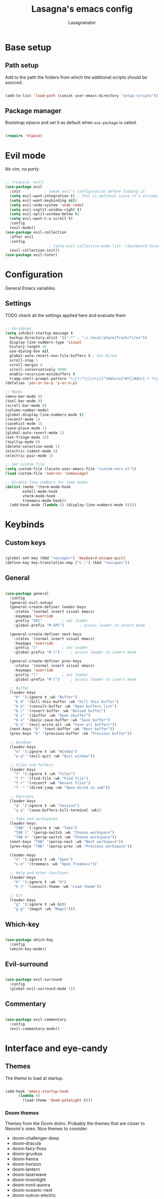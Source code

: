 #+TITLE: Lasagna's emacs config
#+AUTHOR: Lasagnanator

* Base setup

** Path setup

Add to the path the folders from which the additional scripts should be sourced.

#+begin_src emacs-lisp

  (add-to-list 'load-path (concat user-emacs-directory "setup-scripts"))

#+end_src

** Package manager

Bootstrap /elpaca/ and set it as default when ~use-package~ is called.

#+begin_src emacs-lisp
  
  (require 'elpaca)

#+end_src

* Evil mode

/No vim, no party./

#+begin_src emacs-lisp

  ;; (require 'evil)
  (use-package evil
    :init			; tweak evil's configuration before loading it
    (setq evil-want-integration t) ; This is optional since it's already set to t by default.
    (setq evil-want-keybinding nil)
    (setq evil-undo-system 'undo-redo)
    (setq evil-vsplit-window-right t)
    (setq evil-split-window-below t)
    (setq evil-want-C-u-scroll t)
    :config
    (evil-mode))
  (use-package evil-collection
    :after evil
    :config
					  ; (setq evil-collection-mode-list '(dashboard dired ibuffer magit)) ; if I want to set evil binds for only some modes
    (evil-collection-init))
  (use-package evil-tutor)

#+end_src

* Configuration

General Emacs variables.

** Settings

**** TODO check all the settings applied here and evaluate them

#+begin_src emacs-lisp

  ;; Variables
  (setq inhibit-startup-message t
	backup-directory-alist '((".*" . "~/.local/share/Trash/files"))
	display-line-numbers-type 'visual
	history-length 25
	use-dialog-box nil
	global-auto-revert-non-file-buffers t ; For Dired
	scroll-step 1
	scroll-margin 4
	scroll-conservatively 9999
	enable-recursive-minibuffers t
	tramp-shell-prompt-pattern "\\(?:^\\|\r\\)[^]#$%>\n]*#?[]#$%>].* *\\(^[\\[[0-9;]*[a-zA-Z] *\\)*") ; TODO: change section
  (defalias 'yes-or-no-p 'y-or-n-p)

  ;; Modes
  (menu-bar-mode 0)
  (tool-bar-mode 0)
  (scroll-bar-mode 0)
  (column-number-mode)
  (global-display-line-numbers-mode t)
  (recentf-mode 1)
  (savehist-mode 1)
  (save-place-mode 1)
  (global-auto-revert-mode 1)
  (set-fringe-mode 10)
  (tooltip-mode 0)
  (delete-selection-mode 1)
  (electric-indent-mode 0)
  (electric-pair-mode 1)

  ;; Set custom file
  (setq custom-file (locate-user-emacs-file "custom-vars.el"))
  (load custom-file 'noerror 'nomessage)

  ;; Disable line numbers for some modes
  (dolist (mode '(term-mode-hook
		  eshell-mode-hook
		  vterm-mode-hook
		  treemacs-mode-hook))
    (add-hook mode (lambda () (display-line-numbers-mode 0))))

#+end_src

* Keybinds

** Custom keys

#+begin_src emacs-lisp

  (global-set-key (kbd "<escape>") 'keyboard-escape-quit)
  (define-key key-translation-map ["C-;"] (kbd "<escape>"))

#+end_src

** General

#+begin_src emacs-lisp

  (use-package general
    :config
    (general-evil-setup)
    (general-create-definer leader-keys
      :states '(normal insert visual emacs)
      :keymaps 'override
      :prefix "SPC"			; set leader
      :global-prefix "M-SPC")		; access leader in insert mode

    (general-create-definer next-keys
      :states '(normal insert visual emacs)
      :keymaps 'override
      :prefix "]"			; set leader
      :global-prefix "M-]")		; access leader in insert mode

    (general-create-definer prev-keys
      :states '(normal insert visual emacs)
      :keymaps 'override
      :prefix "["			; set leader
      :global-prefix "M-[")		; access leader in insert mode

    ;; Buffer
    (leader-keys
      "b" '(:ignore t :wk "Buffer")
      "b d" '(kill-this-buffer :wk "Kill this buffer")
      "b b" '(consult-buffer :wk "Open buffers list")
      "b r" '(revert-buffer :wk "Reload buffer")
      "b i" '(ibuffer :wk "Open ibuffer")
      "b s" '(basic-save-buffer :wk "Save buffer")
      "b S" '(evil-write-all :wk "Save all buffers"))
    (next-keys "b" '(next-buffer :wk "Next buffer"))
    (prev-keys "b" '(previous-buffer :wk "Previous buffer"))

    ;; Windows
    (leader-keys
      "w" '(:ignore t :wk "Window")
      "w q" '(evil-quit :wk "Quit window"))

    ;; Files and folders
    (leader-keys
      "f" '(:ignore t :wk "Files")
      "f f" '(find-file :wk "Find file")
      "f r" '(recentf :wk "Recent files")
      "f -" '(dired-jump :wk "Open dired in cwd"))

    ;; Sessions
    (leader-keys
      "q" '(:ignore t :wk "Session")
      "q q" '(save-buffers-kill-terminal :wk))

    ;; Tabs and workspaces
    (leader-keys
      "TAB" '(:ignore t :wk "Tabs")
      "TAB l" '(persp-switch :wk "Choose workspace")
      "TAB n" '(persp-switch :wk "Choose workspace"))
    (next-keys "TAB" '(persp-next :wk "Next workspace"))
    (prev-keys "TAB" '(persp-prev :wk "Previous workspace"))

    (leader-keys
      "o" '(:ignore t :wk "Open")
      "o e" '(treemacs :wk "Open Treemacs"))

    ;; Help and other functions
    (leader-keys
      "h" '(:ignore t :wk "H")
      "h t" '(consult-theme :wk "Load theme"))

    ;; Git
    (leader-keys
      "g" '(:ignore t :wk Git)
      "g g" '(magit :wk "Magit")))

#+end_src

** Which-key

#+begin_src emacs-lisp

  (use-package which-key
    :config
    (which-key-mode))

#+end_src

** Evil-surround

#+begin_src emacs-lisp

  (use-package evil-surround
    :config
    (global-evil-surround-mode 1))

#+end_src

** Commentary

#+begin_src emacs-lisp

  (use-package evil-commentary
    :config
    (evil-commentary-mode))

#+end_src

* Interface and eye-candy

** Themes

The theme to load at startup.

#+begin_src emacs-lisp

  (add-hook 'emacs-startup-hook
	    (lambda ()
	      (load-theme 'doom-palenight t)))

#+end_src

*** Doom themes

Themes from the Doom distro. Probably the themes that are closer to Neovim's ones.
Nice themes to consider:
- doom-challenger-deep
- doom-dracula
- doom-fairy-floss
- doom-gruvbox
- doom-henna
- doom-horizon
- doom-lantern
- doom-laserwave
- doom-moonlight
- doom-nord-aurora
- doom-oceanic-next
- doom-outrun-electric
- doom-palenight
- doom-shades-of-purple
- doom-solarized-dark
- doom-tokyo-night
- doom-vibrant

**** TODO expand on the list of useful themes

#+begin_src emacs-lisp

  (use-package doom-themes
    :config
    (setq doom-themes-enable-bold t
	  doom-themes-enable-italic t)
    (doom-themes-visual-bell-config)
    (setq doom-themes-treemacs-theme "doom-colors")
    (doom-themes-treemacs-config)
    (doom-themes-org-config))

#+end_src

*** Catppuccin

Best theme, but with too little syntax highlighting.

#+begin_src emacs-lisp

  (use-package catppuccin-theme
    :init (setq catppuccin-flavour 'mocha))

#+end_src

** Fonts

Fonts for the graphical client.

#+begin_src emacs-lisp

  (add-to-list 'default-frame-alist
	       '(font . "JetBrains Mono-12"))

#+end_src

** Doom modeline

#+begin_src emacs-lisp

  (use-package doom-modeline
    :init (doom-modeline-mode 1)
    :custom ((doom-modeline-height 15)))

#+end_src

** Icons

Package containing icons for the graphical client.
It still needs to be installed with commands on a fresh clone.

#+begin_src emacs-lisp

  (use-package all-the-icons
    :if (display-graphic-p))

#+end_src

** Colorful Dired

Add colors to the builtin file manager.

#+begin_src emacs-lisp

  (use-package diredfl
    :config
    (diredfl-global-mode))

  (use-package all-the-icons-dired)

#+end_src

** Highlight Vim motions

#+begin_src emacs-lisp

  (use-package evil-goggles
    :init
    (setq evil-goggles-pulse t
	  evil-goggles-enable-yank t
	  evil-goggles-enable-undo t
	  evil-goggles-enable-redo t
	  evil-goggles-enable-delete nil)
    :config
    (evil-goggles-mode))

#+end_src

* Additional functions

Add functionality to Emacs for a better writing experience.

** Vertico

Modern completion UI.

#+begin_src emacs-lisp

  (use-package vertico
    :init
    (vertico-mode)
    (savehist-mode)
    (setq vertico-scroll-margin 2)
    (setq vertico-count 15)
    (setq vertico-resize nil)
    :bind
    (:map vertico-map
	  ("C-j" . vertico-next)
	  ("C-k" . vertico-previous)
	  ("C-h" . vertico-directory-up)
	  ("DEL" . vertico-directory-delete-char)))

#+end_src

*** Orderless

Completion style that searches for unordered combinations of words, separated by spaces.

#+begin_src emacs-lisp

  (use-package orderless
    :init
    ;; Configure a custom style dispatcher (see the Consult wiki)
    (setq completion-styles '(orderless basic)
	  completion-category-defaults nil
	  completion-category-overrides '((file (styles partial-completion)))))

#+end_src

*** Marginalia

Add marks and annotations to search results in minibuffer and completion.

#+begin_src emacs-lisp

  (use-package marginalia
    :bind (:map minibuffer-local-map
	   ("M-A" . marginalia-cycle))
    :init
    (marginalia-mode))

#+end_src

** Consult

Enhanced search and navigation commands. Substitutes functions like /buffers/ and /imenu/.

#+begin_src emacs-lisp

  (use-package consult
    :hook (completion-list-mode . consult-preview-at-point-mode)
    :init
    (setq register-preview-delay 0.5
	  register-preview-function #'consult-register-format)
    (advice-add #'register-preview :override #'consult-register-window)
    :config
    ;; (add-to-list 'consult-buffer-sources 'persp-consult-source)
    (setq consult-narrow-key "<"))

#+end_src

** Helpful

Better help commands.

#+begin_src emacs-lisp

  (use-package helpful
    :config
    (global-set-key (kbd "C-h f") #'helpful-callable)
    (global-set-key (kbd "C-h v") #'helpful-variable)
    (global-set-key (kbd "C-h k") #'helpful-key)
    (global-set-key (kbd "C-h x") #'helpful-command)
    (global-set-key (kbd "C-c C-d") #'helpful-at-point)
    (global-set-key (kbd "C-h F") #'helpful-function))

#+end_src

** Treemacs

Add tree-style views to Emacs.

#+begin_src emacs-lisp

  (use-package treemacs
    :defer t
    :init
    (with-eval-after-load 'winum
      (define-key winum-keymap (kbd "M-0") #'treemacs-select-window))
    :config
    (treemacs-follow-mode t)
    (treemacs-filewatch-mode t)
    (treemacs-fringe-indicator-mode 'always)
    (when treemacs-python-executable
      (treemacs-git-commit-diff-mode t))
    (pcase (cons (not (null (executable-find "git")))
		 (not (null treemacs-python-executable)))
      (`(t . t)
       (treemacs-git-mode 'deferred))
      (`(t . _)
       (treemacs-git-mode 'simple)))
    (treemacs-hide-gitignored-files-mode nil))

#+end_src

*** Integrations

#+begin_src emacs-lisp

  (use-package treemacs-evil
    :after (treemacs evil))
  (use-package treemacs-projectile
    :after (treemacs projectile))
  (use-package treemacs-icons-dired
    :hook (dired-mode . treemacs-icons-dired-enable-once))
  (use-package treemacs-magit
    :after (treemacs magit))

#+end_src

** Terminal emulator

#+begin_src emacs-lisp

  (when (display-graphic-p)
      (use-package vterm))

#+end_src

** Sudo-edit

#+begin_src emacs-lisp

  (use-package sudo-edit)

#+end_src

* Git

** Magit

Git interface for managing repositories as a text buffer.

#+begin_src emacs-lisp

  (use-package magit
    :commands (magit-status magit-get-current-branch)
    :custom
    (magit-display-buffer-function #'magit-display-buffer-same-window-except-diff-v1))

#+end_src

** Forge

Magit integration with services like GitHub and GitLab.

#+begin_src emacs-lisp

  (use-package forge)

#+end_src

** Projectile

Project managemet.

#+begin_src emacs-lisp

  (use-package projectile
    :diminish projectile-mode
    :config (projectile-mode)
    :bind-keymap
    ("C-c p" . projectile-command-map)
    :init
    (setq projectile-switch-project-action #'projectile-dired))

#+end_src

* IDE and development

** Tree-sitter

#+begin_src emacs-lisp

  (setq treesit-font-lock-level 4)
  (setq treesit-language-source-alist
    '((python "https://github.com/tree-sitter/tree-sitter-python")
      (lua "https://github.com/Azganoth/tree-sitter-lua")))

#+end_src

** To-do highlighting

**** TODO Add more highlighted words

#+begin_src emacs-lisp

  (use-package hl-todo
    :config
    (global-hl-todo-mode))

#+end_src

*** To-do highlighting integration

#+begin_src emacs-lisp

  (use-package flycheck-hl-todo
    :after flycheck
    :config
    (flycheck-hl-todo-setup))
  (use-package magit-todos
    :after magit
    :config
    (magit-todos-mode))
  (use-package consult-todo
    :after consult)

#+end_src

** Language Server Protocol

Integration with LSP.

#+begin_src emacs-lisp

  (use-package lsp-mode
    :hook ((prog-mode . lsp)
	   (lsp-mode . lsp-enable-which-key-integration))
    :commands lsp)

#+end_src

*** LSP UI

Integration of ~lsp-mode~ with UI elements like Flycheck and code lenses.
Provides side line diagnostic, peek, docstrings and menu.

#+begin_src emacs-lisp

  (use-package lsp-ui 
    :commands lsp-ui-mode)
  ; (use-package lsp-treemacs
  ;   :commands lsp-treemacs-errors-list)

#+end_src

** Debug Adapter Protocol

Integraton with DAP.

#+begin_src emacs-lisp

  (use-package dap-mode)

#+end_src

** Company

A completion framework with multiple backends.

#+begin_src emacs-lisp

  (use-package company
    :custom
    (company-minimum-prefix-length 2)
    (global-company-mode t))

  (use-package company-box
    :after company
    :hook (company-mode . company-box-mode))

#+end_src

** Yasnippet

Snippet engine for multiple languages.

#+begin_src emacs-lisp

  (use-package yasnippet)

#+end_src

** Flycheck

Linter interface for marking errors and code suggestions inside the editor.

#+begin_src emacs-lisp

  (use-package flycheck
    :init
    (setq flycheck-global-modes '(not org-mode))
    (setq flycheck-disabled-checkers '(emacs-lisp-checkdoc))
    :config
    (global-flycheck-mode))

#+end_src

** Languages

Specific modes, configurations and packages for single languages.

*** HTML and templating

#+begin_src emacs-lisp

  (use-package web-mode)

#+end_src

*** Lua

#+begin_src emacs-lisp

  (use-package lua-mode
    :config (lsp))

#+end_src

*** Python

#+begin_src emacs-lisp

  (use-package lsp-pyright
    :hook (python-mode . (lambda ()
			     (require 'lsp-pyright)
			     (lsp))))  ; or lsp-deferred

#+end_src

*** Javascript

#+begin_src emacs-lisp

  (use-package rjsx-mode
    :hook (js-mode)
    :config (lsp))

#+end_src

*** Yuck

#+begin_src emacs-lisp

  (use-package yuck-mode)

#+end_src

*** Emacs Lisp

**** Lispyville

#+begin_src emacs-lisp

  (use-package lispyville
    :hook (emacs-lisp-mode lisp-mode)
    :config
    (lispyville-set-key-theme
     '(operators
       c-w
       prettify
       commentary
       slurp/barf-cp
       additional
       additional-motions
       additional-insert
       atom-motions
       text-objects)))

#+end_src

* ORG Mode

** Settings

#+begin_src emacs-lisp

  (setq org-hide-emphasis-markers t)
  (add-hook 'org-mode-hook (lambda ()
			     (setq-local electric-pair-mode nil)))

#+end_src

** Org-tempo

#+begin_src emacs-lisp

  (require 'org-tempo)
  (add-to-list 'org-structure-template-alist
	       '("sl" . "src emacs-lisp"))

#+end_src

* Terminal Emacs settings

** Enable mouse integration

#+begin_src emacs-lisp

  (unless (display-graphic-p)
    (gpm-mouse-mode 1)
    (xterm-mouse-mode 1))

#+end_src

** Change cursor based on Evil's current state

#+begin_src emacs-lisp

  (unless (display-graphic-p)
    (use-package evil-terminal-cursor-changer
      :config
      (evil-terminal-cursor-changer-activate)))

#+end_src

** Use /term/ instead of /vterm/

Since /vterm/ only works inside graphical Emacs, enable another emulator if it is launched with -nw.

#+begin_src emacs-lisp

  (unless (display-graphic-p)
    (use-package term))

#+end_src
